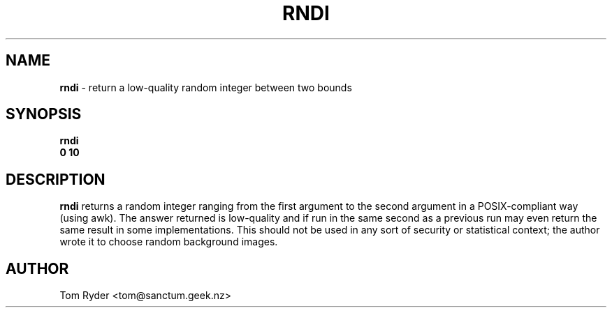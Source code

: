 .TH RNDI 1 "August 2016" "Manual page for rndi"
.SH NAME
.B rndi
\- return a low-quality random integer between two bounds
.SH SYNOPSIS
.B rndi
.br
.B 0 10
.SH DESCRIPTION
.B rndi
returns a random integer ranging from the first argument to the second argument
in a POSIX-compliant way (using awk). The answer returned is low-quality and if
run in the same second as a previous run may even return the same result in
some implementations. This should not be used in any sort of security or
statistical context; the author wrote it to choose random background images.
.SH AUTHOR
Tom Ryder <tom@sanctum.geek.nz>
